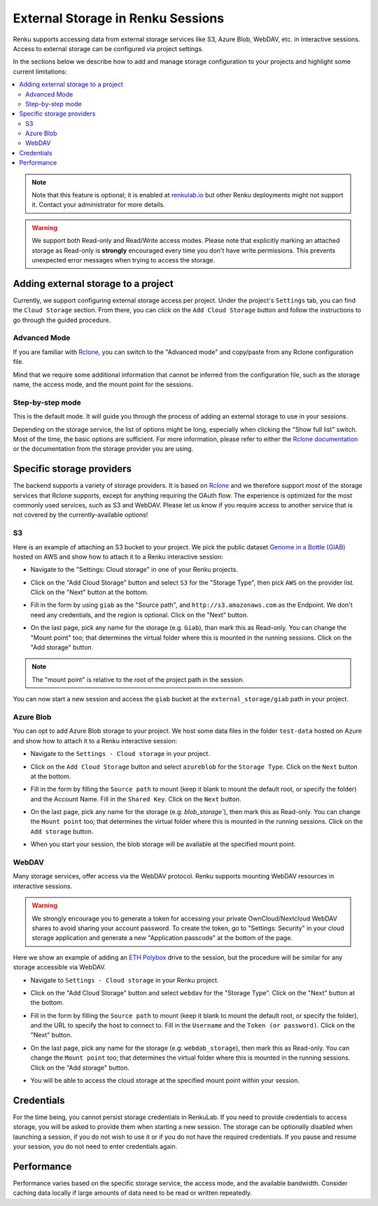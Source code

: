 .. _external_storage:

External Storage in Renku Sessions
==================================

Renku supports accessing data from external storage services like
S3, Azure Blob, WebDAV, etc. in interactive sessions. Access to external 
storage can be configured via project settings. 

In the sections below we describe how to add and manage storage configuration to your projects
and highlight some current limitations:

.. contents::
  :local: 

.. note::

  Note that this feature is optional; it is enabled at
  `renkulab.io <http://renkulab.io>`_  but other Renku deployments might not
  support it. Contact your administrator for more details.

.. warning::

  We support both Read-only and Read/Write access modes.
  Please note that explicitly marking an attached storage as Read-only is
  **strongly** encouraged every time you don't have write permissions. This
  prevents unexpected error messages when trying to access the storage.

Adding external storage to a project
------------------------------------

Currently, we support configuring external storage access per project.
Under the project's  ``Settings`` tab, you can find the ``Cloud Storage``
section. From there, you can click on the ``Add Cloud Storage`` button and follow the
instructions to go through the guided procedure.

.. image:: ../../_static/images/cloud_storage_1.png
  :align: center
  :alt: Cloud Storage section in the project settings

Advanced Mode
~~~~~~~~~~~~~

If you are familiar with `Rclone <https://rclone.org/>`_, you can switch to
the "Advanced mode" and copy/paste from any Rclone configuration file.

Mind that we require some additional information that cannot be inferred from
the configuration file, such as the storage name, the access mode, and the mount
point for the sessions. 

Step-by-step mode
~~~~~~~~~~~~~~~~~

This is the default mode. It will guide you through the process of adding an
external storage to use in your sessions.

Depending on the storage service, the list of options might be long, especially
when clicking the "Show full list" switch. Most of the time, the basic options
are sufficient. For more information, please refer to either
the `Rclone documentation <https://rclone.org/docs/>`_ or the documentation from
the storage provider you are using.

Specific storage providers
--------------------------

The backend supports a variety of storage providers. It is based on `Rclone <https://rclone.org/>`_ 
and we therefore support `most` of the storage services that Rclone supports, except for 
anything requiring the OAuth flow. The experience is optimized for the most commonly used services, such
as S3 and WebDAV. Please let us know if you require access to another service that is not covered by 
the currently-available options!

S3
~~

Here is an example of attaching an S3 bucket to your project.
We pick the public dataset
`Genome in a Bottle (GIAB) <https://registry.opendata.aws/giab/>`_ 
hosted on AWS and show how to attach it to a Renku interactive session:

- Navigate to the "Settings: Cloud storage" in one of your Renku projects.

- Click on the "Add Cloud Storage" button and select ``S3`` for the "Storage Type",
  then pick ``AWS`` on the provider list. Click on the "Next" button at the bottom.

  .. image:: ../../_static/images/cloud_storage_2.png
    :align: center
    :alt: Storage type and provider selection


- Fill in the form by using ``giab`` as the "Source path", and
  ``http://s3.amazonaws.com`` as the Endpoint. We don't need any credentials, and
  the region is optional. Click on the "Next" button.

  .. image:: ../../_static/images/cloud_storage_3.png
    :align: center
    :alt: GIAB bucket options configuration


- On the last page, pick any name for the storage (e.g. ``Giab``), than mark
  this as Read-only. You can change the "Mount point" too; that determines the
  virtual folder where this is mounted in the running sessions. 
  Click on the "Add storage" button.

  .. image:: ../../_static/images/cloud_storage_4.png
    :align: center
    :alt: GIAB bucket final steps

.. note::
  The "mount point" is relative to the root of the project path in the session.

You can now start a new session and access the ``giab`` bucket at the ``external_storage/giab`` path in your project.


Azure Blob
~~~~~~~~~~

You can opt to add Azure Blob storage to your project. We host some data files in the folder ``test-data``
hosted on Azure and show how to attach it to a Renku interactive session:

- Navigate to the ``Settings - Cloud storage`` in your project.

- Click on the ``Add Cloud Storage``  button and select ``azureblob`` for the
  ``Storage Type``. Click on the ``Next`` button at the bottom.

  .. image:: ../../_static/images/cloud_storage_5.png
    :align: center
    :alt: Azure blob storage selection

- Fill in the form by filling the ``Source path`` to mount (keep it blank to 
  mount the default root, or specify the folder) and the Account Name. Fill
  in the ``Shared Key``.  Click on the ``Next`` button.

  .. image:: ../../_static/images/cloud_storage_6.png
    :align: center
    :alt: Azure blob options configuration

- On the last page, pick any name for the storage (e.g: `blob_storage``), then mark
  this as Read-only. You can change the ``Mount point`` too; that determines the
  virtual folder where this is mounted in the running sessions.
  Click on the ``Add storage``  button.

  .. image:: ../../_static/images/cloud_storage_7.png
    :align: center
    :alt: Azure blob final steps

-  When you start your session, the blob storage will be available at the specified mount point. 

WebDAV
~~~~~~

Many storage services, offer access via the WebDAV protocol. Renku supports
mounting WebDAV resources in interactive sessions. 

.. warning::
  We strongly encourage you to generate a token for accessing your private 
  OwnCloud/Nextcloud WebDAV shares to avoid sharing your account password. To create the token, go to
  "Settings: Security" in your cloud storage application and generate a new 
  "Application passcode" at the bottom of the page. 

Here we show an example of adding an `ETH Polybox <https://polybox.ethz.ch>`_ drive to
the session, but the procedure will be similar for any storage accessible via WebDAV. 

- Navigate to ``Settings - Cloud storage`` in your Renku project.
- Click on the "Add Cloud Storage"  button and select ``webdav`` for 
  the "Storage Type".  Click on the "Next" button at the bottom.

  .. image:: ../../_static/images/cloud_storage_8.png
    :align: center
    :alt: WebDAV storage selection

- Fill in the form by filling the ``Source path`` to mount (keep it blank to mount the 
  default root, or specify the folder), and the URL to specify the host to connect to.
  Fill in the ``Username`` and the ``Token (or password)``. Click on the "Next" button.

  .. image:: ../../_static/images/cloud_storage_9.png
    :align: center
    :alt: WebDAV options configuration

- On the last page, pick any name for the storage (e.g: ``webdab_storage``), then mark
  this as Read-only. You can change the ``Mount point`` too; that determines the
  virtual folder where this is mounted in the running sessions.
  Click on the "Add storage"  button.

  .. image:: ../../_static/images/cloud_storage_10.png
    :align: center
    :alt: WebDAV final steps

- You will be able to access the cloud storage at the specified 
  mount point within your session.

  .. image:: ../../_static/images/cloud_storage_11.png
    :align: center
    :alt: Access to the mounted storage

Credentials
-----------

For the time being, you cannot persist storage credentials in RenkuLab. If you need to
provide credentials to access storage, you will be asked to provide them
when starting a new session. The storage can be optionally disabled when launching a 
session, if you do not wish to use it or if you do not have the required credentials. 
If you pause and resume your session, you do not need to enter credentials again.

Performance
-----------

Performance varies based on the specific storage service, the access mode,
and the available bandwidth. Consider caching data locally if large amounts of 
data need to be read or written repeatedly. 
